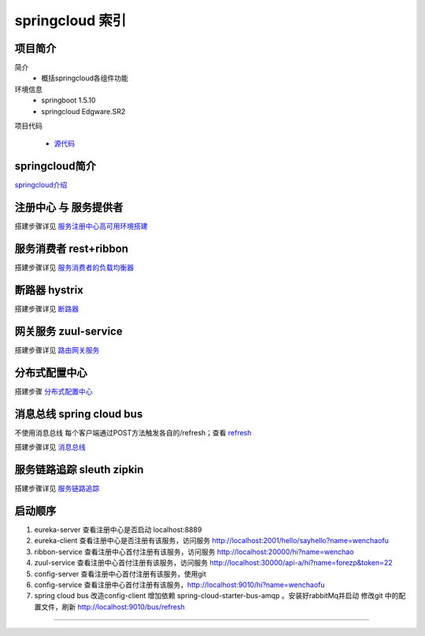 springcloud 索引
=====================

项目简介
-------------



简介
    - 概括springcloud各组件功能

环境信息
    - springboot 1.5.10
    - springcloud Edgware.SR2

项目代码

       - 源代码_    



springcloud简介
--------------------

springcloud介绍_

注册中心 与 服务提供者
----------------------------

搭建步骤详见 服务注册中心高可用环境搭建_



服务消费者 rest+ribbon
-------------------------

搭建步骤详见 服务消费者的负载均衡器_


断路器 hystrix
----------------

搭建步骤详见 断路器_



网关服务 zuul-service
----------------------------
搭建步骤详见 路由网关服务_



分布式配置中心
-------------------

搭建步骤 分布式配置中心_



消息总线 spring cloud bus
-------------------------------
不使用消息总线 每个客户端通过POST方法触发各自的/refresh；查看 refresh_

搭建步骤详见 消息总线_



服务链路追踪 sleuth zipkin
-----------------------------------

搭建步骤详见 服务链路追踪_




启动顺序
---------------

1. eureka-server  查看注册中心是否启动 localhost:8889
#. eureka-client  查看注册中心是否注册有该服务，访问服务 http://localhost:2001/hello/sayhello?name=wenchaofu
#. ribbon-service 查看注册中心首付注册有该服务，访问服务 http://localhost:20000/hi?name=wenchao
#. zuul-service   查看注册中心首付注册有该服务，访问服务 http://localhost:30000/api-a/hi?name=forezp&token=22
#. config-server  查看注册中心首付注册有该服务，使用git
#. config-service 查看注册中心首付注册有该服务，http://localhost:9010/hi?name=wenchaofu
#. spring cloud bus 改造config-client 增加依赖 spring-cloud-starter-bus-amqp 。安装好rabbitMq并启动
   修改git 中的配置文件，刷新 http://localhost:9010/bus/refresh




------

.. _springcloud介绍: springcloud_introduce.html

.. _服务注册中心高可用环境搭建: eureka.html

.. _服务消费者的负载均衡器: ribbon.html

.. _断路器: hystrix.html

.. _路由网关服务: zuul.html

.. _refresh: refresh.html

.. _消息总线: bus.html

.. _服务链路追踪: zipkin.html

.. _源代码: https://github.com/fuwenchao/myspringclouddemo


.. _分布式配置中心: config.html

